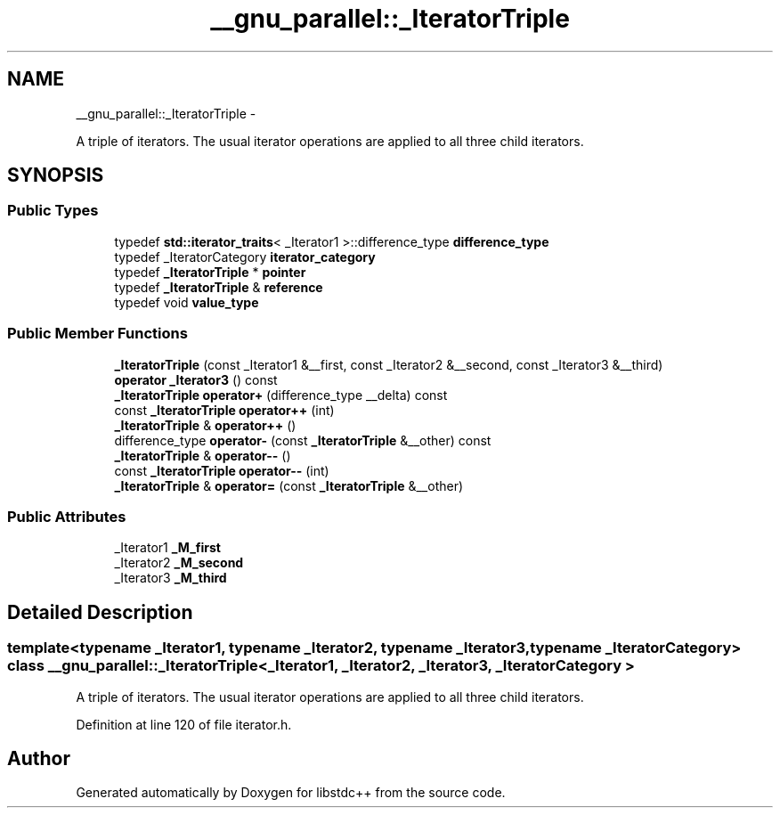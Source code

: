 .TH "__gnu_parallel::_IteratorTriple" 3 "Sun Oct 10 2010" "libstdc++" \" -*- nroff -*-
.ad l
.nh
.SH NAME
__gnu_parallel::_IteratorTriple \- 
.PP
A triple of iterators. The usual iterator operations are applied to all three child iterators.  

.SH SYNOPSIS
.br
.PP
.SS "Public Types"

.in +1c
.ti -1c
.RI "typedef \fBstd::iterator_traits\fP< _Iterator1 >::difference_type \fBdifference_type\fP"
.br
.ti -1c
.RI "typedef _IteratorCategory \fBiterator_category\fP"
.br
.ti -1c
.RI "typedef \fB_IteratorTriple\fP * \fBpointer\fP"
.br
.ti -1c
.RI "typedef \fB_IteratorTriple\fP & \fBreference\fP"
.br
.ti -1c
.RI "typedef void \fBvalue_type\fP"
.br
.in -1c
.SS "Public Member Functions"

.in +1c
.ti -1c
.RI "\fB_IteratorTriple\fP (const _Iterator1 &__first, const _Iterator2 &__second, const _Iterator3 &__third)"
.br
.ti -1c
.RI "\fBoperator _Iterator3\fP () const "
.br
.ti -1c
.RI "\fB_IteratorTriple\fP \fBoperator+\fP (difference_type __delta) const "
.br
.ti -1c
.RI "const \fB_IteratorTriple\fP \fBoperator++\fP (int)"
.br
.ti -1c
.RI "\fB_IteratorTriple\fP & \fBoperator++\fP ()"
.br
.ti -1c
.RI "difference_type \fBoperator-\fP (const \fB_IteratorTriple\fP &__other) const "
.br
.ti -1c
.RI "\fB_IteratorTriple\fP & \fBoperator--\fP ()"
.br
.ti -1c
.RI "const \fB_IteratorTriple\fP \fBoperator--\fP (int)"
.br
.ti -1c
.RI "\fB_IteratorTriple\fP & \fBoperator=\fP (const \fB_IteratorTriple\fP &__other)"
.br
.in -1c
.SS "Public Attributes"

.in +1c
.ti -1c
.RI "_Iterator1 \fB_M_first\fP"
.br
.ti -1c
.RI "_Iterator2 \fB_M_second\fP"
.br
.ti -1c
.RI "_Iterator3 \fB_M_third\fP"
.br
.in -1c
.SH "Detailed Description"
.PP 

.SS "template<typename _Iterator1, typename _Iterator2, typename _Iterator3, typename _IteratorCategory> class __gnu_parallel::_IteratorTriple< _Iterator1, _Iterator2, _Iterator3, _IteratorCategory >"
A triple of iterators. The usual iterator operations are applied to all three child iterators. 
.PP
Definition at line 120 of file iterator.h.

.SH "Author"
.PP 
Generated automatically by Doxygen for libstdc++ from the source code.

